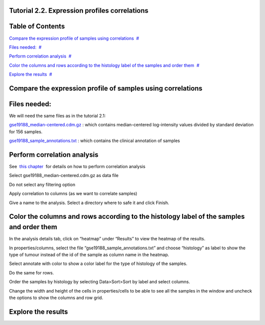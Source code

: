 

===================================
Tutorial 2.2. Expression profiles correlations
===================================




===================================
Table of Contents
===================================

`Compare the expression profile of samples using correlations <#N10037>`__  `#  <#N10037>`__

`Files needed: <#N1003D>`__  `#  <#N1003D>`__

`Perform correlation analysis <#N1005E>`__  `#  <#N1005E>`__

`Color the columns and rows according to the histology label of the samples and order them <#N1007E>`__  `#  <#N1007E>`__

`Explore the results <#N10098>`__  `#  <#N10098>`__







===================================
Compare the expression profile of samples using correlations
===================================



===================================
Files needed:
===================================

We will need the same files as in the tutorial 2.1:

`gse19188\_median-centered.cdm.gz <http://www.gitools.org/tutorials/data/gse19188_median-centered.cdm.gz>`__ : which contains median-centered log-intensity values divided by standard deviation for 156 samples. 

`gse19188\_sample\_annotations.txt <http://www.gitools.org/tutorials/data/gse19188_sample_annotations.txt>`__ : which contains the clinical annotation of samples



===================================
Perform correlation analysis
===================================

See  `this chapter <UserGuide_Correlations.rst>`__  for details on how to perform correlation analysis

Select gse19188\_median-centered.cdm.gz as data file

Do not select any filtering option

Apply correlation to columns (as we want to correlate samples)

Give a name to the analysis. Select a directory where to safe it and click Finish.



===================================
Color the columns and rows according to the histology label of the samples and order them
===================================

In the analysis details tab, click on “heatmap” under “Results” to view the heatmap of the results.

In properties/columns, select the file “gse19188\_sample\_annotations.txt” and choose “histology” as label to show the type of tumour instead of the id of the sample as column name in the heatmap.

Select annotate with color to show a color label for the type of histology of the samples.

Do the same for rows.

Order the samples by histology by selecting Data>Sort>Sort by label and select columns.

Change the width and height of the cells in properties/cells to be able to see all the samples in the window and uncheck the options to show the columns and row grid.



===================================
Explore the results
===================================


